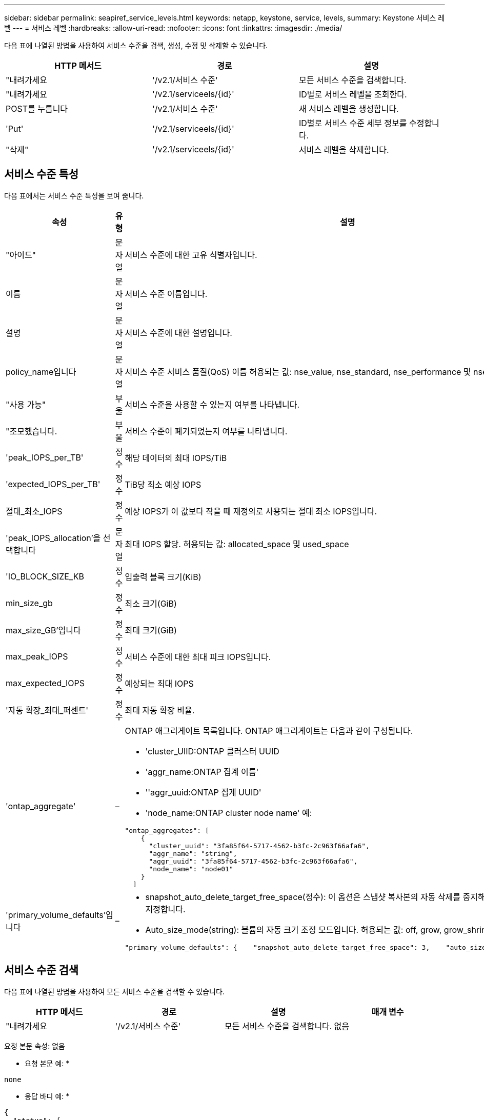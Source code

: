---
sidebar: sidebar 
permalink: seapiref_service_levels.html 
keywords: netapp, keystone, service, levels, 
summary: Keystone 서비스 레벨 
---
= 서비스 레벨
:hardbreaks:
:allow-uri-read: 
:nofooter: 
:icons: font
:linkattrs: 
:imagesdir: ./media/


[role="lead"]
다음 표에 나열된 방법을 사용하여 서비스 수준을 검색, 생성, 수정 및 삭제할 수 있습니다.

|===
| HTTP 메서드 | 경로 | 설명 


| "내려가세요 | '/v2.1/서비스 수준' | 모든 서비스 수준을 검색합니다. 


| "내려가세요 | '/v2.1/serviceels/{id}' | ID별로 서비스 레벨을 조회한다. 


| POST를 누릅니다 | '/v2.1/서비스 수준' | 새 서비스 레벨을 생성합니다. 


| 'Put' | '/v2.1/serviceels/{id}' | ID별로 서비스 수준 세부 정보를 수정합니다. 


| "삭제" | '/v2.1/serviceels/{id}' | 서비스 레벨을 삭제합니다. 
|===


== 서비스 수준 특성

다음 표에서는 서비스 수준 특성을 보여 줍니다.

|===
| 속성 | 유형 | 설명 


| "아이드" | 문자열 | 서비스 수준에 대한 고유 식별자입니다. 


| 이름 | 문자열 | 서비스 수준 이름입니다. 


| 설명 | 문자열 | 서비스 수준에 대한 설명입니다. 


| policy_name입니다 | 문자열 | 서비스 수준 서비스 품질(QoS) 이름 허용되는 값: nse_value, nse_standard, nse_performance 및 nse_extreme. 


| "사용 가능" | 부울 | 서비스 수준을 사용할 수 있는지 여부를 나타냅니다. 


| "조모했습니다. | 부울 | 서비스 수준이 폐기되었는지 여부를 나타냅니다. 


| 'peak_IOPS_per_TB' | 정수 | 해당 데이터의 최대 IOPS/TiB 


| 'expected_IOPS_per_TB' | 정수 | TiB당 최소 예상 IOPS 


| 절대_최소_IOPS | 정수 | 예상 IOPS가 이 값보다 작을 때 재정의로 사용되는 절대 최소 IOPS입니다. 


| 'peak_IOPS_allocation'을 선택합니다 | 문자열 | 최대 IOPS 할당. 허용되는 값: allocated_space 및 used_space 


| 'IO_BLOCK_SIZE_KB | 정수 | 입출력 블록 크기(KiB) 


| min_size_gb | 정수 | 최소 크기(GiB) 


| max_size_GB'입니다 | 정수 | 최대 크기(GiB) 


| max_peak_IOPS | 정수 | 서비스 수준에 대한 최대 피크 IOPS입니다. 


| max_expected_IOPS | 정수 | 예상되는 최대 IOPS 


| '자동 확장_최대_퍼센트' | 정수 | 최대 자동 확장 비율. 


| 'ontap_aggregate' | –  a| 
ONTAP 애그리게이트 목록입니다. ONTAP 애그리게이트는 다음과 같이 구성됩니다.

* 'cluster_UIID:ONTAP 클러스터 UUID
* 'aggr_name:ONTAP 집계 이름'
* ''aggr_uuid:ONTAP 집계 UUID'
* 'node_name:ONTAP cluster node name' 예:


[listing]
----
"ontap_aggregates": [
    {
      "cluster_uuid": "3fa85f64-5717-4562-b3fc-2c963f66afa6",
      "aggr_name": "string",
      "aggr_uuid": "3fa85f64-5717-4562-b3fc-2c963f66afa6",
      "node_name": "node01"
    }
  ]
----


| 'primary_volume_defaults'입니다 | –  a| 
* snapshot_auto_delete_target_free_space(정수): 이 옵션은 스냅샷 복사본의 자동 삭제를 중지해야 하는 여유 공간 비율을 지정합니다.
* Auto_size_mode(string): 볼륨의 자동 크기 조정 모드입니다. 허용되는 값: off, grow, grow_shrink 예:


[listing]
----
"primary_volume_defaults": {    "snapshot_auto_delete_target_free_space": 3,    "auto_size_mode": "grow_shrink"
----
|===


== 서비스 수준 검색

다음 표에 나열된 방법을 사용하여 모든 서비스 수준을 검색할 수 있습니다.

|===
| HTTP 메서드 | 경로 | 설명 | 매개 변수 


| "내려가세요 | '/v2.1/서비스 수준' | 모든 서비스 수준을 검색합니다. | 없음 
|===
요청 본문 속성: 없음

* 요청 본문 예: *

....
none
....
* 응답 바디 예: *

....
{
  "status": {
    "user_message": "Okay. Returned 3 records.",
    "verbose_message": "",
    "code": 200
  },
  "result": {
    "total_records": 3,
    "records": [
      {
        "name": "standard",
        "description": "Best suited for general purpose workloads",
        "slo": "1000IOPS/TB",
        "min_size": 137438953472,
        "io_block_size_kb": 32,
        "min_size_gb": 10,
        "max_size_gb": 40960,
        "min_iops": 100,
        "peak_iops_per_tb": 1000,
        "expected_iops_per_tb": 700,
        "max_peak_iops": 40000,
        "max_expected_iops": 28000,
        "max_peak_throughput": 1250,
        "max_expected_throughput": 875
      },
      {
        "name": "extreme",
        "description": "Best suited for performance-critical workloads",
        "slo": "12000IOPS/TB",
        "min_size": 91625968981,
        "io_block_size_kb": 32,
        "min_size_gb": 10,
        "max_size_gb": 10240,
        "min_iops": 500,
        "peak_iops_per_tb": 12000,
        "expected_iops_per_tb": 8000,
        "max_peak_iops": 120000,
        "max_expected_iops": 60000,
        "max_peak_throughput": 3750,
        "max_expected_throughput": 1875
      },
      {
        "name": "premium",
        "description": "Best suited for databases and high performance workloads",
        "slo": "4000IOPS/TB",
        "min_size": 137438953472,
        "io_block_size_kb": 32,
        "min_size_gb": 10,
        "max_size_gb": 10240,
        "min_iops": 300,
        "peak_iops_per_tb": 4000,
        "expected_iops_per_tb": 3000,
        "max_peak_iops": 40000,
        "max_expected_iops": 30000,
        "max_peak_throughput": 1250,
        "max_expected_throughput": 937
      }
    ]
  }
}
....


== 이름별로 서비스 레벨을 검색합니다

다음 표에 나열된 방법을 사용하여 이름별로 서비스 수준을 검색할 수 있습니다.

|===
| HTTP 메서드 | 경로 | 설명 | 매개 변수 


| "내려가세요 | '/v2.1/serviceels/{name}' | 이름별로 서비스 레벨을 조회한다. | 이름(string): 서비스 수준 이름입니다. 
|===
요청 본문 속성: 없음

* 요청 본문 예: *

....
none
....
* 응답 바디 예: *

....
{
  "status": {
    "user_message": "Okay. Returned 1 record.",
    "verbose_message": "",
    "code": 200
  },
  "result": {
    "returned_records": 1,
    "records": [
      {
        "name": "premium",
        "description": "Best suited for databases and high performance workloads",
        "slo": "4096IOPS/TB",
        "min_size": 137438953472,
        "io_block_size_kb": 32,
        "min_size_gb": 10,
        "max_size_gb": 10240,
        "min_iops": 300,
        "peak_iops_per_tb": 4096,
        "expected_iops_per_tb": 3000,
        "max_peak_iops": 40000,
        "max_expected_iops": 30000,
        "max_peak_throughput": 1250,
        "max_expected_throughput": 937
      }
    ]
  }
}
....


== 서비스 레벨을 생성합니다

다음 표에 나열된 방법을 사용하여 서비스 수준을 만듭니다.

|===
| HTTP 메서드 | 경로 | 설명 | 매개 변수 


| POST를 누릅니다 | '/v2.1/서비스 수준' | 서비스 레벨을 생성합니다. | 없음 
|===
요청 본문 속성: name, policy_name

* 요청 본문 예: *

....
{
  "name": "MyServiceLevelName",
  "description": "My new service level description",
  "policy_name": "nse_value",
  "available": true,
  "grandfathered": false,
  "peak_iops_per_tb": 1000,
  "expected_iops_per_tb": 700,
  "absolute_min_iops": 100,
  "peak_iops_allocation": "allocated_space",
  "io_block_size_kb": 32,
  "min_size_gb": 10,
  "max_size_gb": 40960,
  "max_peak_iops": 20000,
  "max_expected_iops": 5000,
  "autogrow_max_percent": 3,
  "ontap_aggregates": [
    {
      "cluster_uuid": "3fa85f64-5717-4562-b3fc-2c963f66afa6",
      "aggr_name": "string",
      "aggr_uuid": "3fa85f64-5717-4562-b3fc-2c963f66afa6",
      "node_name": "node01"
    }
  ],
  "primary_volume_defaults": {
    "snapshot_auto_delete_target_free_space": 3,
    "auto_size_mode": "grow_shrink"
  }
}
....
* 응답 바디 예: *

....
{
  "status": {
    "user_message": "Okay. New resource created.",
    "verbose_message": "",
    "code": 201
  },
  "result": {
    "total_records": 1,
    "records": [
      {
        "name": "MyServiceLevelName",
        "description": "My new service level description",
        "slo": "1000IOPS/TB",
        "min_size": 0,
        "io_block_size_kb": 32,
        "min_size_gb": 10,
        "max_size_gb": 40960,
        "min_iops": 100,
        "peak_iops_per_tb": 1000,
        "expected_iops_per_tb": 700,
        "max_peak_iops": 20000,
        "max_expected_iops": 5000,
        "max_peak_throughput": 625,
        "max_expected_throughput": 156
      }
    ]
  }
}
....


== 서비스 수준을 수정합니다

다음 표에 나열된 방법을 사용하여 서비스 수준을 수정합니다.

|===
| HTTP 메서드 | 경로 | 설명 | 매개 변수 


| 'Put' | '/v2.1/serviceels/{name}' | 서비스 수준의 세부 정보를 수정합니다. | 이름(string): 서비스 수준 이름입니다. 
|===
요청 본문 속성: 없음

* 요청 본문 예: *

....
{
  "name": "MyNewServiceLevelName",
  "description": "Service level description",
  "policy_name": "nse_value",
  "available": false,
  "grandfathered": false,
  "peak_iops_per_tb": 1000,
  "expected_iops_per_tb": 700,
  "absolute_min_iops": 100,
  "peak_iops_allocation": "allocated_space",
  "io_block_size_kb": 32,
  "min_size_gb": 10,
  "max_size_gb": 40960,
  "max_peak_iops": 20000,
  "max_expected_iops": 5000,
  "autogrow_max_percent": 3,
  "ontap_aggregates": [
    {
      "cluster_uuid": "3fa85f64-5717-4562-b3fc-2c963f66afa6",
      "aggr_name": "string",
      "aggr_uuid": "3fa85f64-5717-4562-b3fc-2c963f66afa6",
      "node_name": "node01"
    }
  ],
  "primary_volume_defaults": {
    "snapshot_auto_delete_target_free_space": 3,
    "auto_size_mode": "grow_shrink"
  }
}
....
* 응답 바디 예: *

....
TBA
....


== ID별로 서비스 수준을 삭제합니다

다음 표에 나열된 방법을 사용하여 ID별로 서비스 수준을 삭제합니다.

|===
| HTTP 메서드 | 경로 | 설명 | 매개 변수 


| "삭제" | '/v2.1/serviceels/{name}' | ID로 식별된 서비스 레벨을 삭제합니다. | 이름(string): 서비스 수준 이름입니다. 
|===
* 요청 본문 예: *

....
none
....
* 응답 바디 예: *

....
No content for succesful delete
....